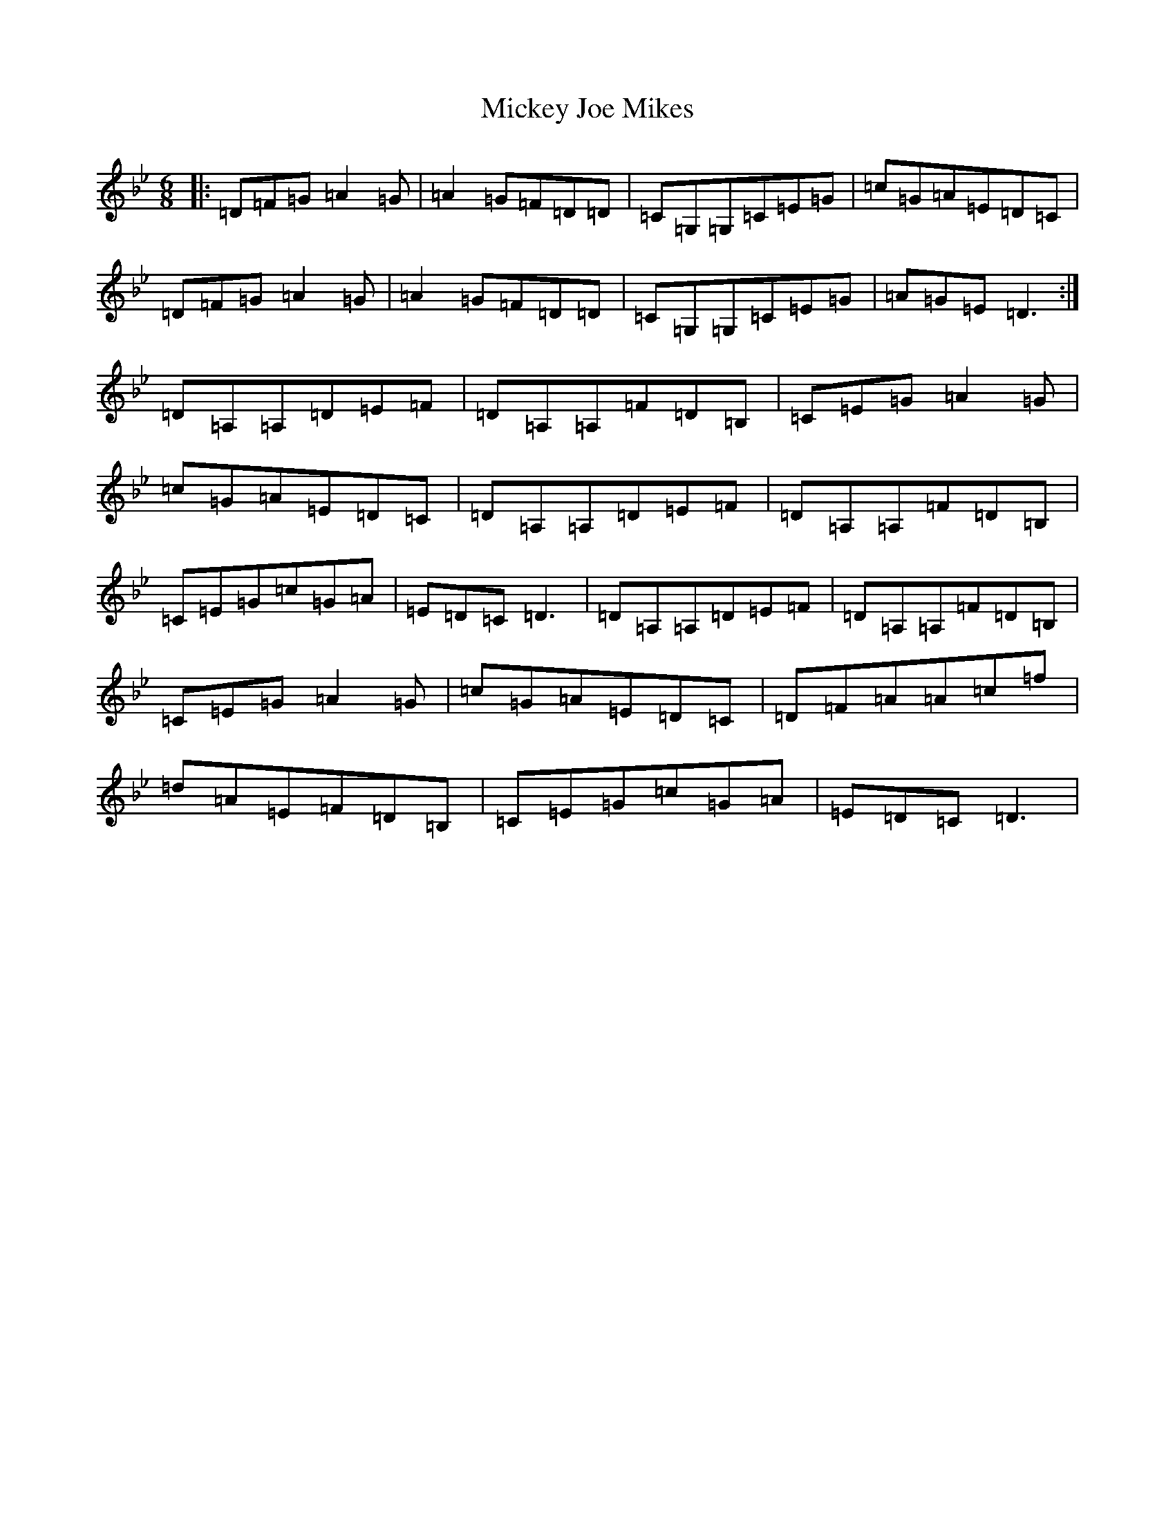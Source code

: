 X: 14098
T: Mickey Joe Mikes
S: https://thesession.org/tunes/9859#setting9859
Z: E Dorian
R: jig
M:6/8
L:1/8
K: C Dorian
|:=D=F=G=A2=G|=A2=G=F=D=D|=C=G,=G,=C=E=G|=c=G=A=E=D=C|=D=F=G=A2=G|=A2=G=F=D=D|=C=G,=G,=C=E=G|=A=G=E=D3:|=D=A,=A,=D=E=F|=D=A,=A,=F=D=B,|=C=E=G=A2=G|=c=G=A=E=D=C|=D=A,=A,=D=E=F|=D=A,=A,=F=D=B,|=C=E=G=c=G=A|=E=D=C=D3|=D=A,=A,=D=E=F|=D=A,=A,=F=D=B,|=C=E=G=A2=G|=c=G=A=E=D=C|=D=F=A=A=c=f|=d=A=E=F=D=B,|=C=E=G=c=G=A|=E=D=C=D3|